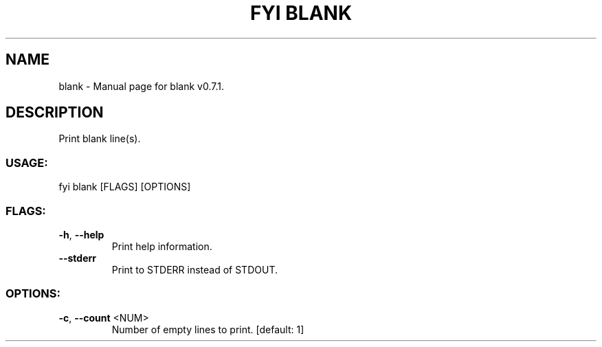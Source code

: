 .TH "FYI BLANK" "1" "April 2021" "blank v0.7.1" "User Commands"
.SH NAME
blank \- Manual page for blank v0.7.1.
.SH DESCRIPTION
Print blank line(s).
.SS USAGE:
.TP
fyi blank [FLAGS] [OPTIONS]
.SS FLAGS:
.TP
\fB\-h\fR, \fB\-\-help\fR
Print help information.
.TP
\fB\-\-stderr\fR
Print to STDERR instead of STDOUT.
.SS OPTIONS:
.TP
\fB\-c\fR, \fB\-\-count\fR <NUM>
Number of empty lines to print. [default: 1]
